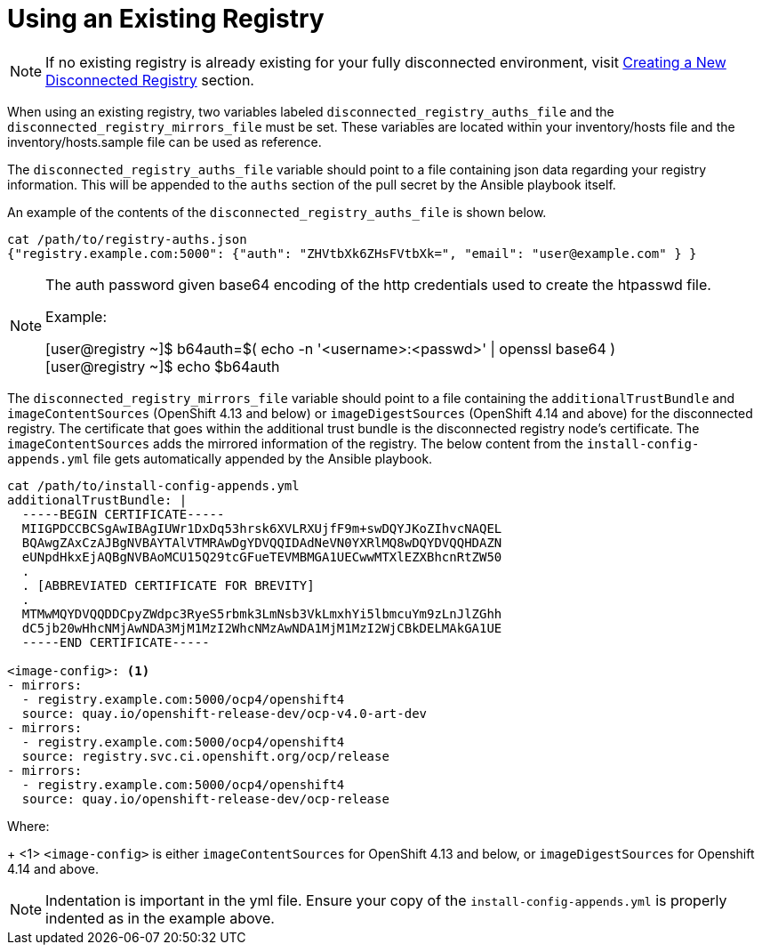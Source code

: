 [id="ansible-playbook-using-an-existing-registry"]
= Using an Existing Registry

NOTE: If no existing registry is already existing for your fully disconnected
environment, visit link:Deployment#ipi-install-creating-a-disconnected-registry_ipi-install-prerequisites[Creating a New Disconnected Registry] section.

When using an existing registry, two variables labeled
`disconnected_registry_auths_file` and the `disconnected_registry_mirrors_file`
must be set. These variables are located within your inventory/hosts file and
the inventory/hosts.sample file can be used as reference.

The `disconnected_registry_auths_file` variable should point to a file
containing json data regarding your registry information. This will be appended
to the `auths` section of the pull secret by the Ansible playbook itself.

An example of the contents of the `disconnected_registry_auths_file` is shown
below.

[source,bash]
----
cat /path/to/registry-auths.json
{"registry.example.com:5000": {"auth": "ZHVtbXk6ZHsFVtbXk=", "email": "user@example.com" } }
----

[NOTE]
====
The auth password given base64 encoding of the http credentials used to
create the htpasswd file.

Example:

[user@registry ~]$ b64auth=$( echo -n '<username>:<passwd>' | openssl base64 )
{nbsp} +
[user@registry ~]$ echo $b64auth

====

The `disconnected_registry_mirrors_file` variable should point to a file
containing the `additionalTrustBundle` and `imageContentSources` (OpenShift
4.13 and below) or `imageDigestSources` (OpenShift 4.14 and above) for
the disconnected registry. The certificate that goes within the additional
trust bundle is the disconnected registry node's certificate. The
`imageContentSources` adds the mirrored information of the registry. The below
content from the `install-config-appends.yml` file gets automatically appended
by the Ansible playbook.

[source,bash]
----
cat /path/to/install-config-appends.yml
additionalTrustBundle: |
  -----BEGIN CERTIFICATE-----
  MIIGPDCCBCSgAwIBAgIUWr1DxDq53hrsk6XVLRXUjfF9m+swDQYJKoZIhvcNAQEL
  BQAwgZAxCzAJBgNVBAYTAlVTMRAwDgYDVQQIDAdNeVN0YXRlMQ8wDQYDVQQHDAZN
  eUNpdHkxEjAQBgNVBAoMCU15Q29tcGFueTEVMBMGA1UECwwMTXlEZXBhcnRtZW50
  .
  . [ABBREVIATED CERTIFICATE FOR BREVITY]
  .
  MTMwMQYDVQQDDCpyZWdpc3RyeS5rbmk3LmNsb3VkLmxhYi5lbmcuYm9zLnJlZGhh
  dC5jb20wHhcNMjAwNDA3MjM1MzI2WhcNMzAwNDA1MjM1MzI2WjCBkDELMAkGA1UE
  -----END CERTIFICATE-----

<image-config>: <1>
- mirrors:
  - registry.example.com:5000/ocp4/openshift4
  source: quay.io/openshift-release-dev/ocp-v4.0-art-dev
- mirrors:
  - registry.example.com:5000/ocp4/openshift4
  source: registry.svc.ci.openshift.org/ocp/release
- mirrors:
  - registry.example.com:5000/ocp4/openshift4
  source: quay.io/openshift-release-dev/ocp-release

----
Where:
+
<1> `<image-config>` is either `imageContentSources` for OpenShift 4.13 and below, or `imageDigestSources` for Openshift 4.14 and above.

NOTE: Indentation is important in the yml file. Ensure your copy of the `install-config-appends.yml` is properly indented as in the example above.

